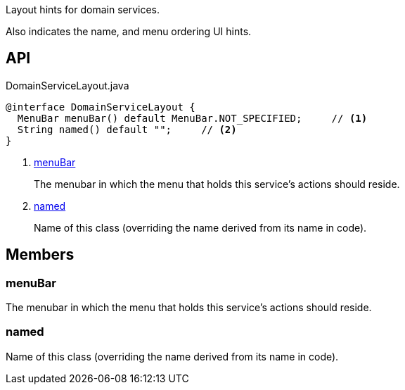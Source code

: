 :Notice: Licensed to the Apache Software Foundation (ASF) under one or more contributor license agreements. See the NOTICE file distributed with this work for additional information regarding copyright ownership. The ASF licenses this file to you under the Apache License, Version 2.0 (the "License"); you may not use this file except in compliance with the License. You may obtain a copy of the License at. http://www.apache.org/licenses/LICENSE-2.0 . Unless required by applicable law or agreed to in writing, software distributed under the License is distributed on an "AS IS" BASIS, WITHOUT WARRANTIES OR  CONDITIONS OF ANY KIND, either express or implied. See the License for the specific language governing permissions and limitations under the License.

Layout hints for domain services.

Also indicates the name, and menu ordering UI hints.

== API

.DomainServiceLayout.java
[source,java]
----
@interface DomainServiceLayout {
  MenuBar menuBar() default MenuBar.NOT_SPECIFIED;     // <.>
  String named() default "";     // <.>
}
----

<.> xref:#menuBar[menuBar]
+
--
The menubar in which the menu that holds this service's actions should reside.
--
<.> xref:#named[named]
+
--
Name of this class (overriding the name derived from its name in code).
--

== Members

[#menuBar]
=== menuBar

The menubar in which the menu that holds this service's actions should reside.

[#named]
=== named

Name of this class (overriding the name derived from its name in code).

